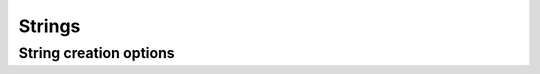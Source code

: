 =======
Strings
=======

.. doxygenstruct:: CowlString

String creation options
=======================

.. doxygentypedef:: CowlStringOpts
.. doxygendefine:: COWL_SO_NONE
.. doxygendefine:: COWL_SO_COPY
.. doxygendefine:: COWL_SO_INTERN
